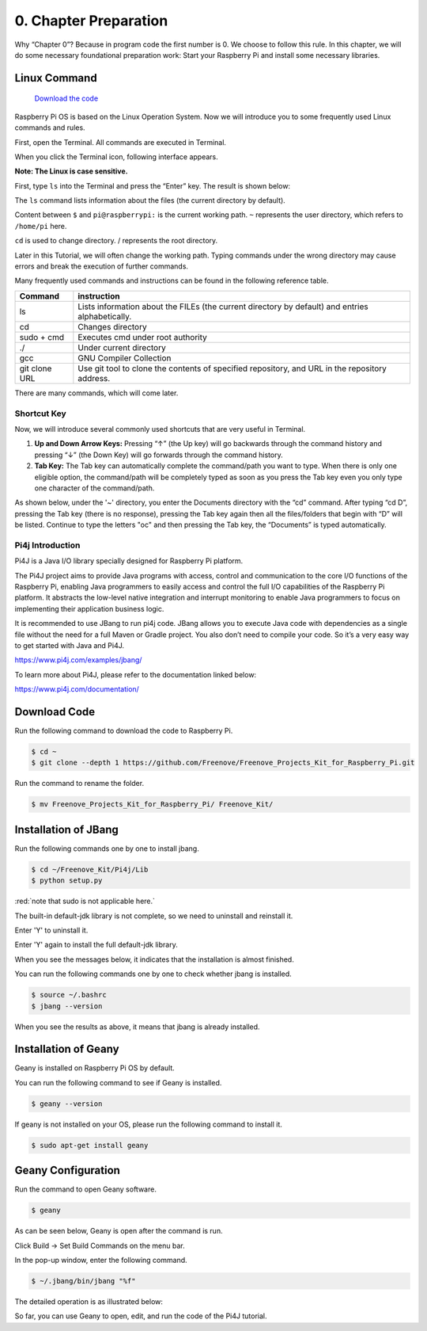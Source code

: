 ##############################################################################
0. Chapter Preparation
##############################################################################


Why “Chapter 0”? Because in program code the first number is 0. We choose to follow this rule. In this chapter, we will do some necessary foundational preparation work: Start your Raspberry Pi and install some necessary libraries. 

Linux Command
****************************************************************

 `Download the code  <https://github.com/Freenove/Freenove_Ultimate_Starter_Kit_for_Raspberry_Pi/archive/refs/heads/master.zip>`_ 

Raspberry Pi OS is based on the Linux Operation System. Now we will introduce you to some frequently used Linux commands and rules.

First, open the Terminal. All commands are executed in Terminal. 

.. image:: ../_static/p00-imgs/chapter00-01.png

When you click the Terminal icon, following interface appears.

.. image:: ../_static/p00-imgs/chapter00-02.png

**Note: The Linux is case sensitive.**

First, type ``ls`` into the Terminal and press the “Enter” key. The result is shown below:

.. image:: ../_static/p00-imgs/chapter00-03.png

The ``ls`` command lists information about the files (the current directory by default).

Content between ``$`` and ``pi@raspberrypi:`` is the current working path. ``~`` represents the user directory, which refers to ``/home/pi`` here. 

.. image:: ../_static/p00-imgs/chapter00-04.png

``cd`` is used to change directory. / represents the root directory. 

.. image:: ../_static/p00-imgs/chapter00-05.png

Later in this Tutorial, we will often change the working path. Typing commands under the wrong directory may cause errors and break the execution of further commands. 

Many frequently used commands and instructions can be found in the following reference table.
    
+---------------+--------------------------------------------------------------------------------------------------+
| Command       | instruction                                                                                      |
+===============+==================================================================================================+
| ls            | Lists information about the FILEs (the current directory by default) and entries alphabetically. |
+---------------+--------------------------------------------------------------------------------------------------+
| cd            | Changes directory                                                                                |
+---------------+--------------------------------------------------------------------------------------------------+
| sudo + cmd    | Executes cmd under root authority                                                                |
+---------------+--------------------------------------------------------------------------------------------------+
| ./            | Under current directory                                                                          |
+---------------+--------------------------------------------------------------------------------------------------+
| gcc           | GNU Compiler Collection                                                                          |
+---------------+--------------------------------------------------------------------------------------------------+
| git clone URL | Use git tool to clone the contents of specified repository, and URL in the repository address.   |
+---------------+--------------------------------------------------------------------------------------------------+

There are many commands, which will come later. 

.. seealso:: 
    For more details about commands. You can refer to:
    http://www.linux-commands-examples.com

Shortcut Key
================================================================
Now, we will introduce several commonly used shortcuts that are very useful in Terminal.

1. **Up and Down Arrow Keys:** Pressing “↑” (the Up key) will go backwards through the command history and pressing “↓” (the Down Key) will go forwards through the command history.

2. **Tab Key:** The Tab key can automatically complete the command/path you want to type. When there is only one eligible option, the command/path will be completely typed as soon as you press the Tab key even you only type one character of the command/path. 

As shown below, under the '~' directory, you enter the Documents directory with the “cd” command. After typing “cd D”, pressing the Tab key (there is no response), pressing the Tab key again then all the files/folders that begin with “D” will be listed. Continue to type the letters "oc" and then pressing the Tab key, the “Documents” is typed automatically.

.. image:: ../_static/p00-imgs/chapter00-06.png

.. image:: ../_static/p00-imgs/chapter00-07.png

Pi4j Introduction
================================================================

Pi4J is a Java I/O library specially designed for Raspberry Pi platform.

The Pi4J project aims to provide Java programs with access, control and communication to the core I/O functions of the Raspberry Pi, enabling Java programmers to easily access and control the full I/O capabilities of the Raspberry Pi platform. It abstracts the low-level native integration and interrupt monitoring to enable Java programmers to focus on implementing their application business logic.

It is recommended to use JBang to run pi4j code. JBang allows you to execute Java code with dependencies as a single file without the need for a full Maven or Gradle project. You also don’t need to compile your code. So it’s a very easy way to get started with Java and Pi4J.

https://www.pi4j.com/examples/jbang/

To learn more about Pi4J, please refer to the documentation linked below:

https://www.pi4j.com/documentation/

Download Code
****************************************************************

Run the following command to download the code to Raspberry Pi.

.. code-block:: console

    $ cd ~
    $ git clone --depth 1 https://github.com/Freenove/Freenove_Projects_Kit_for_Raspberry_Pi.git

Run the command to rename the folder.

.. code-block:: console

    $ mv Freenove_Projects_Kit_for_Raspberry_Pi/ Freenove_Kit/

Installation of JBang
****************************************************************

Run the following commands one by one to install jbang.

.. code-block:: console

    $ cd ~/Freenove_Kit/Pi4j/Lib
    $ python setup.py

:red:`note that sudo is not applicable here.`

.. image:: ../_static/imgs/jbang_setup.png
    :align: center

The built-in default-jdk library is not complete, so we need to uninstall and reinstall it.

Enter 'Y' to uninstall it.

.. image:: ../_static/imgs/jbang_uninstall.png
    :align: center

Enter 'Y' again to install the full default-jdk library.

.. image:: ../_static/imgs/jbang_jdk.png
    :align: center

When you see the messages below, it indicates that the installation is almost finished.

You can run the following commands one by one to check whether jbang is installed.

.. code-block:: console

    $ source ~/.bashrc
    $ jbang --version

.. image:: ../_static/imgs/jbang_install.png
    :align: center

When you see the results as above, it means that jbang is already installed.

Installation of Geany 
****************************************************************

Geany is installed on Raspberry Pi OS by default.

You can run the following command to see if Geany is installed.

.. code-block:: console

    $ geany --version

If geany is not installed on your OS, please run the following command to install it.

.. code-block:: console

    $ sudo apt-get install geany

.. image:: ../_static/imgs/geany_install.png
    :align: center

Geany Configuration
****************************************************************

Run the command to open Geany software.

.. code-block:: console

    $ geany

As can be seen below, Geany is open after the command is run.

.. image:: ../_static/imgs/geany_run.png
    :align: center

Click Build -> Set Build Commands on the menu bar.

.. image:: ../_static/imgs/geany_build.png
    :align: center

In the pop-up window, enter the following command.

.. code-block:: console

    $ ~/.jbang/bin/jbang "%f"

The detailed operation is as illustrated below:

.. image:: ../_static/imgs/geany_command.png
    :align: center

So far, you can use Geany to open, edit, and run the code of the Pi4J tutorial.